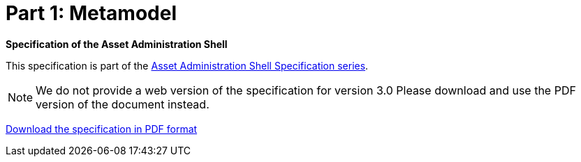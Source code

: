 = Part 1: Metamodel

*Specification of the Asset Administration Shell*

====
This specification is part of the https://industrialdigitaltwin.org/en/content-hub/aasspecifications[Asset Administration Shell Specification series].
====

NOTE: We do not provide a web version of the specification for version 3.0
Please download and use the PDF version of the document instead.

link:https://industrialdigitaltwin.org/en/wp-content/uploads/sites/2/2023/06/IDTA-01001-3-0_SpecificationAssetAdministrationShell_Part1_Metamodel.pdf[Download the specification in PDF format]